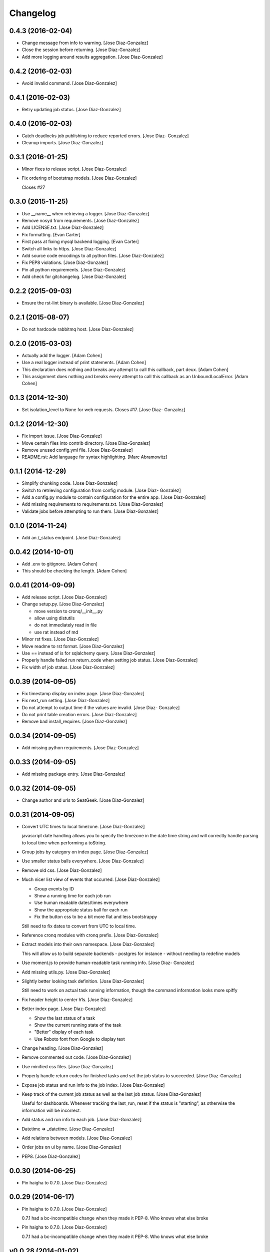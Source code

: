 Changelog
=========

0.4.3 (2016-02-04)
------------------

- Change message from info to warning. [Jose Diaz-Gonzalez]

- Close the session before returning. [Jose Diaz-Gonzalez]

- Add more logging around results aggregation. [Jose Diaz-Gonzalez]

0.4.2 (2016-02-03)
------------------

- Avoid invalid command. [Jose Diaz-Gonzalez]

0.4.1 (2016-02-03)
------------------

- Retry updating job status. [Jose Diaz-Gonzalez]

0.4.0 (2016-02-03)
------------------

- Catch deadlocks job publishing to reduce reported errors. [Jose Diaz-
  Gonzalez]

- Cleanup imports. [Jose Diaz-Gonzalez]

0.3.1 (2016-01-25)
------------------

- Minor fixes to release script. [Jose Diaz-Gonzalez]

- Fix ordering of bootstrap models. [Jose Diaz-Gonzalez]

  Closes #27

0.3.0 (2015-11-25)
------------------

- Use __name__ when retrieving a logger. [Jose Diaz-Gonzalez]

- Remove nosyd from requirements. [Jose Diaz-Gonzalez]

- Add LICENSE.txt. [Jose Diaz-Gonzalez]

- Fix formatting. [Evan Carter]

- First pass at fixing mysql backend logging. [Evan Carter]

- Switch all links to https. [Jose Diaz-Gonzalez]

- Add source code encodings to all python files. [Jose Diaz-Gonzalez]

- Fix PEP8 violations. [Jose Diaz-Gonzalez]

- Pin all python requirements. [Jose Diaz-Gonzalez]

- Add check for gitchangelog. [Jose Diaz-Gonzalez]

0.2.2 (2015-09-03)
------------------

- Ensure the rst-lint binary is available. [Jose Diaz-Gonzalez]

0.2.1 (2015-08-07)
------------------

- Do not hardcode rabbitmq host. [Jose Diaz-Gonzalez]

0.2.0 (2015-03-03)
------------------

- Actually add the logger. [Adam Cohen]

- Use a real logger instead of print statements. [Adam Cohen]

- This declaration does nothing and breaks any attempt to call this
  callback, part deux. [Adam Cohen]

- This assignment does nothing and breaks every attempt to call this
  callback as an UnboundLocalError. [Adam Cohen]

0.1.3 (2014-12-30)
------------------

- Set isolation_level to None for web requests. Closes #17. [Jose Diaz-
  Gonzalez]

0.1.2 (2014-12-30)
------------------

- Fix import issue. [Jose Diaz-Gonzalez]

- Move certain files into contrib directory. [Jose Diaz-Gonzalez]

- Remove unused config.yml file. [Jose Diaz-Gonzalez]

- README.rst: Add language for syntax highlighting. [Marc Abramowitz]

0.1.1 (2014-12-29)
------------------

- Simplify chunking code. [Jose Diaz-Gonzalez]

- Switch to retrieving configuration from config module. [Jose Diaz-
  Gonzalez]

- Add a config.py module to contain configuration for the entire app.
  [Jose Diaz-Gonzalez]

- Add missing requirements to requirements.txt. [Jose Diaz-Gonzalez]

- Validate jobs before attempting to run them. [Jose Diaz-Gonzalez]

0.1.0 (2014-11-24)
------------------

- Add an /_status endpoint. [Jose Diaz-Gonzalez]

0.0.42 (2014-10-01)
-------------------

- Add .env to gitignore. [Adam Cohen]

- This should be checking the length. [Adam Cohen]

0.0.41 (2014-09-09)
-------------------

- Add release script. [Jose Diaz-Gonzalez]

- Change setup.py. [Jose Diaz-Gonzalez]

  - move version to cronq/__init__.py
  - allow using distutils
  - do not immediately read in file
  - use rat instead of md


- Minor rst fixes. [Jose Diaz-Gonzalez]

- Move readme to rst format. [Jose Diaz-Gonzalez]

- Use == instead of is for sqlalchemy query. [Jose Diaz-Gonzalez]

- Properly handle failed run return_code when setting job status. [Jose
  Diaz-Gonzalez]

- Fix width of job status. [Jose Diaz-Gonzalez]

0.0.39 (2014-09-05)
-------------------

- Fix timestamp display on index page. [Jose Diaz-Gonzalez]

- Fix next_run setting. [Jose Diaz-Gonzalez]

- Do not attempt to output time if the values are invalid. [Jose Diaz-
  Gonzalez]

- Do not print table creation errors. [Jose Diaz-Gonzalez]

- Remove bad install_requires. [Jose Diaz-Gonzalez]

0.0.34 (2014-09-05)
-------------------

- Add missing python requirements. [Jose Diaz-Gonzalez]

0.0.33 (2014-09-05)
-------------------

- Add missing package entry. [Jose Diaz-Gonzalez]

0.0.32 (2014-09-05)
-------------------

- Change author and urls to SeatGeek. [Jose Diaz-Gonzalez]

0.0.31 (2014-09-05)
-------------------

- Convert UTC times to local timezone. [Jose Diaz-Gonzalez]

  javascript date handling allows you to specify the timezone in the date time string and will correctly handle parsing to local time when performing a toString.


- Group jobs by category on index page. [Jose Diaz-Gonzalez]

- Use smaller status balls everywhere. [Jose Diaz-Gonzalez]

- Remove old css. [Jose Diaz-Gonzalez]

- Much nicer list view of events that occurred. [Jose Diaz-Gonzalez]

  - Group events by ID
  - Show a running time for each job run
  - Use human readable dates/times everywhere
  - Show the appropriate status ball for each run
  - Fix the button css to be a bit more flat and less bootstrappy

  Still need to fix dates to convert from UTC to local time.


- Reference cronq modules with cronq prefix. [Jose Diaz-Gonzalez]

- Extract models into their own namespace. [Jose Diaz-Gonzalez]

  This will allow us to build separate backends - postgres for instance - without needing to redefine models


- Use moment.js to provide human-readable task running info. [Jose Diaz-
  Gonzalez]

- Add missing utils.py. [Jose Diaz-Gonzalez]

- Slightly better looking task definition. [Jose Diaz-Gonzalez]

  Still need to work on actual task running information, though the command information looks more spiffy


- Fix header height to center h1s. [Jose Diaz-Gonzalez]

- Better index page. [Jose Diaz-Gonzalez]

  - Show the last status of a task
  - Show the current running state of the task
  - "Better" display of each task
  - Use Roboto font from Google to display text


- Change heading. [Jose Diaz-Gonzalez]

- Remove commented out code. [Jose Diaz-Gonzalez]

- Use minified css files. [Jose Diaz-Gonzalez]

- Properly handle return codes for finished tasks and set the job status
  to succeeded. [Jose Diaz-Gonzalez]

- Expose job status and run info to the job index. [Jose Diaz-Gonzalez]

- Keep track of the current job status as well as the last job status.
  [Jose Diaz-Gonzalez]

  Useful for dashboards. Whenever tracking the last_run, reset if the status is "starting", as otherwise the information will be incorrect.


- Add status and run info to each job. [Jose Diaz-Gonzalez]

- Datetime => _datetime. [Jose Diaz-Gonzalez]

- Add relations between models. [Jose Diaz-Gonzalez]

- Order jobs on ui by name. [Jose Diaz-Gonzalez]

- PEP8. [Jose Diaz-Gonzalez]

0.0.30 (2014-06-25)
-------------------

- Pin haigha to 0.7.0. [Jose Diaz-Gonzalez]

0.0.29 (2014-06-17)
-------------------

- Pin haigha to 0.7.0. [Jose Diaz-Gonzalez]

  0.7.1 had a bc-incompatible change when they made it PEP-8. Who knows what else broke

- Pin haigha to 0.7.0. [Jose Diaz-Gonzalez]

  0.7.1 had a bc-incompatible change when they made it PEP-8. Who knows what else broke

v0.0.28 (2014-01-02)
--------------------

- Actually upgrade aniso8601. [Jose Diaz-Gonzalez]

v0.0.27 (2014-01-02)
--------------------

- Use Integer instead of Integer(1) for run_now. [Jose Diaz-Gonzalez]

v0.0.26 (2014-01-02)
--------------------

- Bump version. [zackkitzmiller]

- Added note about cronq-injector creating tables. [Jose Diaz-Gonzalez]

- Remove zip file. [Jose Diaz-Gonzalez]

- V0.0.25. [Philip Cristiano]

- Web: Allow POST as well. [Philip Cristiano]

- Web: Log a little. [Philip Cristiano]

- Web: Don't be cute. [Philip Cristiano]

- V0.0.23. [Philip Cristiano]

- Readme: Example category should use fail flag for curl. [Philip
  Cristiano]

  Silent failures for this wouldn't be great

- Api: Set routing_key for category jobs. [Philip Cristiano]

v0.0.22 (2013-05-30)
--------------------

- V0.0.22. [Philip Cristiano]

- Web: Remove jobs no longer defined in category. [Philip Cristiano]

- Web: Error if names are duplicated. [Philip Cristiano]

- Add categories. [Philip Cristiano]

  First step, add ability to add categories and job in them with a single request.

- Mysql: Prevent deadlocks from leaving a serializable session open.
  [Philip Cristiano]

  Doing a select could cause MySQL to lock when we don't need it to.

- Mysql: Run less of the code in a try block. [Philip Cristiano]

v0.0.21 (2013-03-10)
--------------------

- V0.0.21. [Philip Cristiano]

- Web: Add page to list failures. [Philip Cristiano]

- Web: Add link back to job. [Philip Cristiano]

- Mysql: Remove duplicate setting of key. [Philip Cristiano]

v0.0.20 (2013-02-26)
--------------------

- V0.0.20: Publish after committing. [Philip Cristiano]

  I thought this was how I was doing it. This definitely is related to #9

v0.0.19 (2013-02-26)
--------------------

- V0.0.19: Set MySQL isolation leve. [Philip Cristiano]

  May actually fix #9

v0.0.18 (2013-02-25)
--------------------

- V0.0.18: Set locked_by to catch race conditions. [Philip Cristiano]

  closes #9

v0.0.17 (2013-02-25)
--------------------

- Timeout is an int short, use a shorter one. [Philip Cristiano]

  12 hours should be enough

v0.0.16 (2013-02-25)
--------------------

- V0.0.16. [Philip Cristiano]

- Handle longer running jobs. [Philip Cristiano]

  The heartbeat would kick the connection off causing a bunch of problems. This can be dealt with later since it's still a problem, but it takes 1 full day to cause it

v0.0.15 (2013-02-24)
--------------------

- Close handler after process ends. [Philip Cristiano]

  May be causing a bug where the process appears to hang

v0.0.14 (2013-02-24)
--------------------

- Exit on connection error. [Philip Cristiano]

  closes #8

- V0.0.13. [Philip Cristiano]

- Runner: Log to /var/log/cronq for each process. [Philip Cristiano]

  Uses a watchedFileHandler so it can be log rotated

- Fix typo. [Philip Cristiano]

- Run jobs now in web interface. [Philip Cristiano]

- Support multiple RabbitMQ queues. [Philip Cristiano]

  To allow routing of jobs to the correct nodes and splitting of tasks

- Page for each run. [Philip Cristiano]

- Something to read. [Philip Cristiano]

- Fix showing return code. [Philip Cristiano]

- Aggregate job results for web view. [Philip Cristiano]

- Web: Name links to index. [Philip Cristiano]

- Working on web app. [Philip Cristiano]

- Web view. [Philip Cristiano]

- Don't add test job. [Philip Cristiano]

- Working injector and runner together woooo. [Philip Cristiano]

- Runner working. [Philip Cristiano]

- Runner will run a task… constantly at this point. [Philip Cristiano]

- Make: Add upload target. [Philip Cristiano]

- Make: Fix path to Python. [Philip Cristiano]

- Basic project layout. [Philip Cristiano]

- Initial commit. [philipcristiano]


